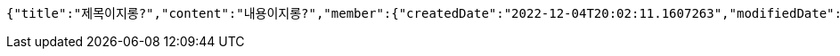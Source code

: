 [source,options="nowrap"]
----
{"title":"제목이지롱?","content":"내용이지롱?","member":{"createdDate":"2022-12-04T20:02:11.1607263","modifiedDate":"2022-12-04T20:02:11.1607263","id":188,"email":"azurealstn@naver.com","name":"슬로우스타터","picture":"test.jpg","role":"MEMBER","emailAuth":true,"username":"haha","shortBio":"안녕하세요!","roleKey":"ROLE_MEMBER"},"tempCode":"64717ee2-a39b-4817-a117-4ad43be99490"}
----